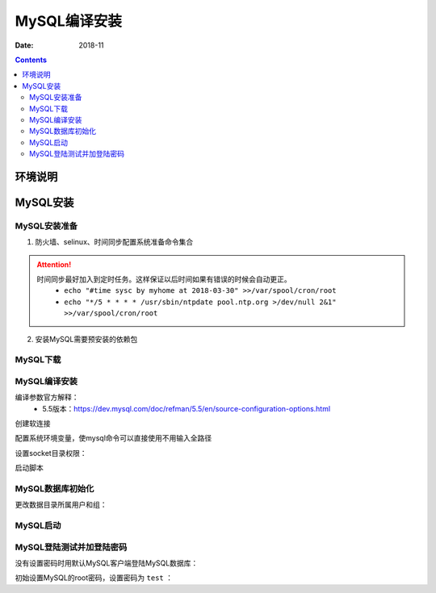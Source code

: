 .. _mysql_compile_install:

======================================================================================================================================================
MySQL编译安装
======================================================================================================================================================

:Date: 2018-11

.. contents::


环境说明
======================================================================================================================================================




MySQL安装
======================================================================================================================================================

MySQL安装准备
------------------------------------------------------------------------------------------------------------------------------------------------------

1. 防火墙、selinux、时间同步配置系统准备命令集合



.. code-block:: bash
    :linenos:

    ntpdate pool.ntp.org
    sed -i 's/SELINUX=enforcing/SELINUX=disabled/' /etc/selinux/config
    setenforce 0
    /etc/init.d/iptables stop 
    chkconfig iptables off

.. attention::
    时间同步最好加入到定时任务。这样保证以后时间如果有错误的时候会自动更正。
    	- ``echo "#time sysc by myhome at 2018-03-30" >>/var/spool/cron/root``
        - ``echo "*/5 * * * * /usr/sbin/ntpdate pool.ntp.org >/dev/null 2&1" >>/var/spool/cron/root``

2. 安装MySQL需要预安装的依赖包

.. code-block:: bash
    :linenos:

    [root@mysql_001 ~]# yum install ncurses-devel libaio-devel cmake -y


MySQL下载
------------------------------------------------------------------------------------------------------------------------------------------------------


.. code-block:: bash
    :linenos:

    [root@mysql_001 ~]# cd /data/tools/
    [root@mysql_001 tools]# wget http://ftp.iij.ad.jp/pub/db/mysql/Downloads/MySQL-5.5/mysql-5.5.60.tar.gz
    [root@mysql_001 tools]# ls
    mysql-5.5.60.tar.gz

MySQL编译安装
------------------------------------------------------------------------------------------------------------------------------------------------------

编译参数官方解释：
    - 5.5版本：https://dev.mysql.com/doc/refman/5.5/en/source-configuration-options.html

.. code-block:: bash
    :linenos:

    [root@mysql_001 tools]# mkdir /app
    [root@mysql_001 tools]# ll -d /app/
    drwxr-xr-x 2 root root 4096 Nov 26 23:48 /app/

    [root@mysql_001 mysql-5.5.60]# cmake . -DCMAKE_INSTALL_PREFIX=/app/mysql-5.5.60 \
    > -DMYSQL_DATADIR=/app/mysql-5.5.60/data \
    > -DMYSQL_UNIX_ADDR=/app/mysql-5.5.60/tmp/mysql.sock \
    > -DDEFAULT_CHARSET=utf8 \
    > -DDEFAULT_COLLATION=utf8_general_ci \
    > -DWITH_EXTRA_CHARSETS=all \
    > -DWITH_INNOBASE_STORAGE_ENGINE=1 \
    > -DWITH_FEDERATED_STORAGE_ENGINE=1 \
    > -DWITH_BLACKHOLE_STORAGE_ENGINE=1 \
    > -DWITHOUT_EXAMPLE_STORAGE_ENGINE=1 \
    > -DWITH_ZLIB=bundled \
    > -DWITH_SSL=bundled \
    > -DENABLED_LOCAL_INFILE=1 \
    > -DWITH_EMBEDDED_SERVER=1 \
    > -DENABLE_DOWNLOADS=1 \
    > -DWITH_DEBUG=0

.. code-block:: bash
    :linenos:

    cmake . -DCMAKE_INSTALL_PREFIX=/app/mysql-5.5.60 \
    -DMYSQL_DATADIR=/app/mysql-5.5.60/data \
    -DMYSQL_UNIX_ADDR=/app/mysql-5.5.60/tmp/mysql.sock \
    -DDEFAULT_CHARSET=utf8 \
    -DDEFAULT_COLLATION=utf8_general_ci \
    -DWITH_EXTRA_CHARSETS=all \
    -DWITH_INNOBASE_STORAGE_ENGINE=1 \
    -DWITH_FEDERATED_STORAGE_ENGINE=1 \
    -DWITH_BLACKHOLE_STORAGE_ENGINE=1 \
    -DWITHOUT_EXAMPLE_STORAGE_ENGINE=1 \
    -DWITH_ZLIB=bundled \
    -DWITH_SSL=bundled \
    -DENABLED_LOCAL_INFILE=ON \
    -DWITH_EMBEDDED_SERVER=1 \
    -DENABLE_DOWNLOADS=1 \
    -DWITH_DEBUG=0


.. code-block:: bash
    :linenos:

    [root@mysql_001 mysql-5.5.60]# make && make install

创建软连接

.. code-block:: bash
    :linenos:

    [root@mysql_001 mysql-5.5.60]# ln -s /app/mysql-5.5.60 /app/mysql

    [root@mysql_001 mysql-5.5.60]# ll /app/mysql
    lrwxrwxrwx 1 root root 17 Nov 27 00:30 /app/mysql -> /app/mysql-5.5.60


配置系统环境变量，使mysql命令可以直接使用不用输入全路径

.. code-block:: bash
    :linenos:

    echo "export PATH=/app/mysql/bin:$PATH" >>/etc/profile
    source /etc/profile
    echo $PATH

设置socket目录权限：

.. code-block:: bash
    :linenos:

    [root@mysql_001 mysql]# chmod 1777 /app/mysql-5.5.60/tmp/

启动脚本

.. code-block:: bash
    :linenos:

    [root@mysql_001 mysql-5.5.60]# pwd
    /data/tools/mysql-5.5.60
    [root@mysql_001 mysql-5.5.60]# cd support-files/

    [root@mysql_001 support-files]# cp mysql.server /etc/init.d/mysqld
    [root@mysql_001 support-files]# chmod 700 /etc/init.d/mysqld

MySQL数据库初始化
------------------------------------------------------------------------------------------------------------------------------------------------------

更改数据目录所属用户和组：

.. code-block:: bash
    :linenos:

    id mysql
    useradd -s /sbin/nologin -M mysql
    id mysql
    
    chown -R mysql.mysql /app/mysql/data/
    ll /app/mysql/data/

.. code-block:: none
    :linenos:

    [root@mysql_001 mysql-5.5.60]# pwd
    /data/tools/mysql-5.5.60
    [root@mysql_001 mysql-5.5.60]# cp support-files/my-small.cnf /etc/my.cnf
    cp: overwrite `/etc/my.cnf'? y`

.. code-block:: bash
    :linenos:

    [root@mysql_001 mysql-5.5.60]# chown -R mysql.mysql /app/mysql/data/
    [root@mysql_001 mysql-5.5.60]# ll -d /app/mysql/data/
    drwxr-xr-x 3 mysql mysql 4096 Nov 27 00:25 /app/mysql/data/

.. code-block:: bash
    :linenos:

    [root@mysql_001 mysql-5.5.60]# cd /app/mysql/scripts/
    [root@mysql_001 scripts]# ./mysql_install_db --defaults-file=/etc/my.cnf --basedir=/app/mysql/ --datadir=/app/mysql/data --user=mysql




MySQL启动
------------------------------------------------------------------------------------------------------------------------------------------------------

.. code-block:: bash
    :linenos:

    [root@mysql_001 ~]# /etc/init.d/mysqld start


MySQL登陆测试并加登陆密码
------------------------------------------------------------------------------------------------------------------------------------------------------

没有设置密码时用默认MySQL客户端登陆MySQL数据库：

.. code-block:: bash
    :linenos:

    [root@mysql_001 ~]# mysql
    Welcome to the MySQL monitor.  Commands end with ; or \g.
    Your MySQL connection id is 1
    Server version: 5.5.60 Source distribution

    Copyright (c) 2000, 2018, Oracle and/or its affiliates. All rights reserved.

    Oracle is a registered trademark of Oracle Corporation and/or its
    affiliates. Other names may be trademarks of their respective
    owners.

    Type 'help;' or '\h' for help. Type '\c' to clear the current input statement.

    mysql> show databases;
    +--------------------+
    | Database           |
    +--------------------+
    | information_schema |
    | mysql              |
    | performance_schema |
    | test               |
    +--------------------+
    4 rows in set (0.00 sec)


初始设置MySQL的root密码，设置密码为 ``test`` ：

.. code-block:: bash
    :linenos:

    [root@mysql_001 ~]# mysqladmin -u root password 'test'  
    [root@mysql_001 ~]# mysql -uroot -ptest
    Welcome to the MySQL monitor.  Commands end with ; or \g.
    Your MySQL connection id is 3
    Server version: 5.5.60 Source distribution

    Copyright (c) 2000, 2018, Oracle and/or its affiliates. All rights reserved.

    Oracle is a registered trademark of Oracle Corporation and/or its
    affiliates. Other names may be trademarks of their respective
    owners.

    Type 'help;' or '\h' for help. Type '\c' to clear the current input statement.

    mysql>











